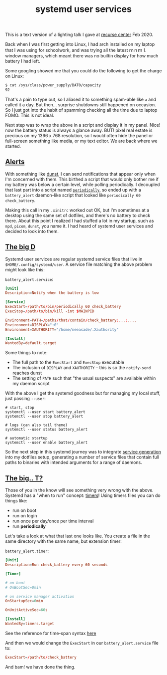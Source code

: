 #+title: systemd user services
#+rss_title: systemd user services
#+pubdate: <2021-01-02>

This is a text version of a lighting talk I gave at [[https://www.recurse.com][recurse center]] Feb 2020.

Back when I was first getting into Linux, I had arch installed on my laptop that I was using for schoolwork, and  was trying all the latest ｍｎｍｌ window managers, which meant there was no builtin display for how much battery I had left.

Some googling showed me that you could do the following to get the charge on Linux:

#+begin_src sh
$ cat /sys/class/power_supply/BAT0/capacity
92
#+end_src

That's a pain to type out, so I aliased it to something spam-able like ~a~ and called it a day. But then... surprise shutdowns still happened on occasion. So I just got into the habit of spamming checking all the time due to laptop FOMO. This is not ideal.

Next step was to wrap the above in a script and display it in my panel. Nice! now the battery status is always a glance away. BUT! pixel real estate is precious on my 1366 x 768 resolution, so I would often hide the panel or full-screen something like media, or my text editor. We are back where we started.

** [[#h-9c426974-626d-47cf-bca6-c2b71698b392][Alerts]]
:PROPERTIES:
:CUSTOM_ID: h-9c426974-626d-47cf-bca6-c2b71698b392
:END:

With something like [[https://github.com/dunst-project/dunst][dunst]], I can send notifications that appear only when I'm concerned with them. This birthed a script that would only bother me if my battery was below a certain level, while polling periodically. I decoupled that last part into a script named [[https://github.com/neeasade/dotfiles/blob/master/wm/.wm/scripts/services/periodically][~periodically~]], so ended up with a ~battery_alert~ daemon-like script that looked like ~periodically 60 check_battery~.

Making this call in my ~.xinitrc~ worked out OK, but I'm sometimes at a desktop using the same set of dotfiles, and there's no battery to check there. About this point I realized I had stuffed a lot in my startup, such as ~mpd~, ~picom~, ~dunst~, you name it. I had heard of systemd user services and decided to look into them.


** [[#h-bedee5e8-3ef1-4038-9bc8-33640146db06][The big D]]
:PROPERTIES:
:CUSTOM_ID: h-bedee5e8-3ef1-4038-9bc8-33640146db06
:END:

Systemd user services are regular systemd service files that live in ~$HOME/.config/systemd/user~. A service file matching the above problem might look like this:

~battery_alert.service~:
#+begin_src conf
[Unit]
Description=Notify when the battery is low

[Service]
ExecStart=/path/to/bin/periodically 60 check_battery
ExecStop=/path/to/bin/kill -int $MAINPID

Environment=PATH=/paths/that/contain/check_battery:...:....
Environment=DISPLAY=":0"
Environment=XAUTHORITY="/home/neeasade/.Xauthority"

[Install]
WantedBy=default.target
#+end_src

Some things to note:

- The full path to the ~ExecStart~ and ~ExecStop~ executable
- The inclusion of ~DISPLAY~ and ~XAUTHORITY~ -- this is so the ~notify-send~ reaches dunst
- The setting of ~PATH~ such that "the usual suspects" are available within my daemon script

With the above I get the systemd goodness but for managing my local stuff, just passing ~--user~:

#+begin_src shell
# start, stop
systemctl --user start battery_alert
systemctl --user stop battery_alert

# logs (can also tail theme)
systemctl --user status battery_alert

# automatic startup
systemctl --user enable battery_alert
#+end_src

So the next step in this systemd journey was to integrate [[https://github.com/neeasade/dotfiles/blob/cd6a4cd7c8207b7300bf0bf75f87aee8a7e4fbc1/wm/.wm/scripts/theming/ltheme#L379-L465][service generation]] into my dotfiles setup, generating a number of service files that contain full paths to binaries with intended arguments for a range of daemons.

** [[#h-42fac00e-07ec-4d8d-849f-eaf1a86bb935][The big.. T?]]
:PROPERTIES:
:CUSTOM_ID: h-42fac00e-07ec-4d8d-849f-eaf1a86bb935
:END:

Those of you in the know will see something very wrong with the above. Systemd has a "when to run" concept: [[https://www.freedesktop.org/software/systemd/man/systemd.timer.html][timers]]! Using timers files you can do things like:

- run on boot
- run on login
- run once per day/once per time interval
- run *periodically*

Let's take a look at what that last one looks like. You create a file in the same directory with the same name, but extension timer:

~battery_alert.timer~:
#+begin_src conf
[Unit]
Description=Run check_battery every 60 seconds

[Timer]

# on boot
# OnBootSec=0min

# on service manager activation
OnStartupSec=0min

OnUnitActiveSec=60s

[Install]
WantedBy=timers.target
#+end_src

See the reference for time-span syntax [[https://www.freedesktop.org/software/systemd/man/systemd.time.html#][here]]

And then we would change the ~ExecStart~ in our ~battery_alert.service~ file to:

#+begin_src conf
ExecStart=/path/to/check_battery
#+end_src

And bam! we have done the thing.
